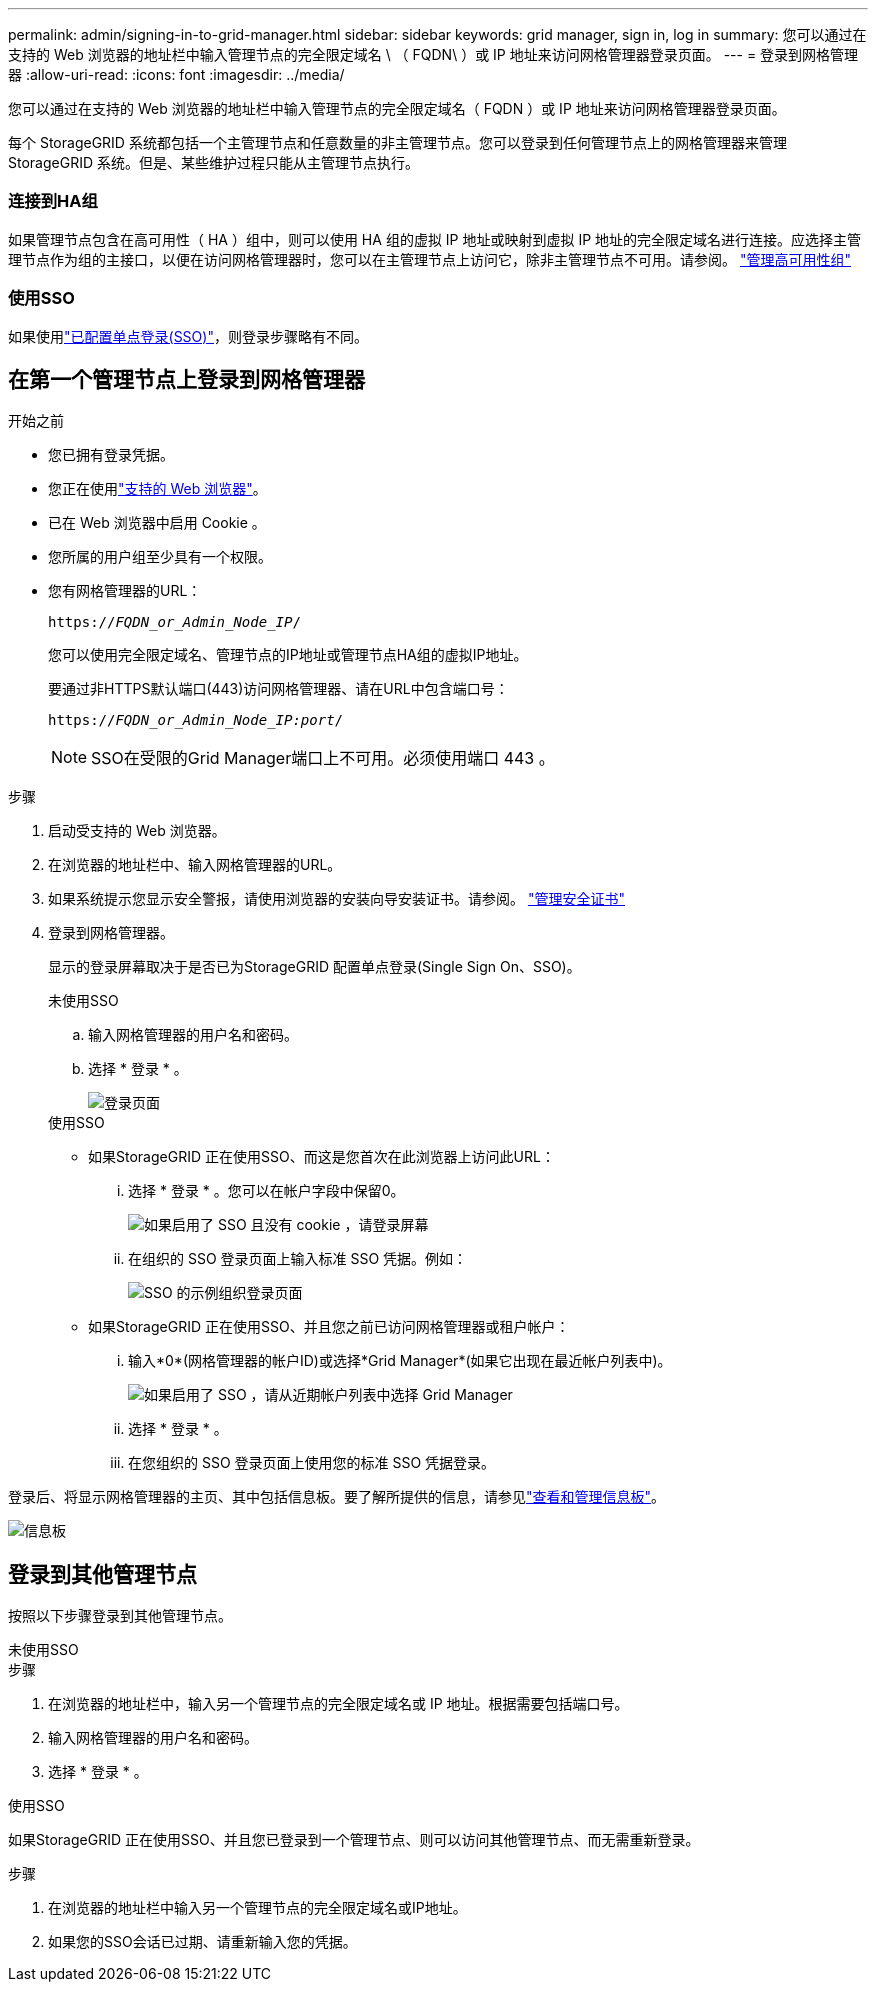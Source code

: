 ---
permalink: admin/signing-in-to-grid-manager.html 
sidebar: sidebar 
keywords: grid manager, sign in, log in 
summary: 您可以通过在支持的 Web 浏览器的地址栏中输入管理节点的完全限定域名 \ （ FQDN\ ）或 IP 地址来访问网格管理器登录页面。 
---
= 登录到网格管理器
:allow-uri-read: 
:icons: font
:imagesdir: ../media/


[role="lead"]
您可以通过在支持的 Web 浏览器的地址栏中输入管理节点的完全限定域名（ FQDN ）或 IP 地址来访问网格管理器登录页面。

每个 StorageGRID 系统都包括一个主管理节点和任意数量的非主管理节点。您可以登录到任何管理节点上的网格管理器来管理 StorageGRID 系统。但是、某些维护过程只能从主管理节点执行。



=== 连接到HA组

如果管理节点包含在高可用性（ HA ）组中，则可以使用 HA 组的虚拟 IP 地址或映射到虚拟 IP 地址的完全限定域名进行连接。应选择主管理节点作为组的主接口，以便在访问网格管理器时，您可以在主管理节点上访问它，除非主管理节点不可用。请参阅。 link:managing-high-availability-groups.html["管理高可用性组"]



=== 使用SSO

如果使用link:configuring-sso.html["已配置单点登录(SSO)"]，则登录步骤略有不同。



== 在第一个管理节点上登录到网格管理器

.开始之前
* 您已拥有登录凭据。
* 您正在使用link:../admin/web-browser-requirements.html["支持的 Web 浏览器"]。
* 已在 Web 浏览器中启用 Cookie 。
* 您所属的用户组至少具有一个权限。
* 您有网格管理器的URL：
+
`https://_FQDN_or_Admin_Node_IP_/`

+
您可以使用完全限定域名、管理节点的IP地址或管理节点HA组的虚拟IP地址。

+
要通过非HTTPS默认端口(443)访问网格管理器、请在URL中包含端口号：

+
`https://_FQDN_or_Admin_Node_IP:port_/`

+

NOTE: SSO在受限的Grid Manager端口上不可用。必须使用端口 443 。



.步骤
. 启动受支持的 Web 浏览器。
. 在浏览器的地址栏中、输入网格管理器的URL。
. 如果系统提示您显示安全警报，请使用浏览器的安装向导安装证书。请参阅。 link:using-storagegrid-security-certificates.html["管理安全证书"]
. 登录到网格管理器。
+
显示的登录屏幕取决于是否已为StorageGRID 配置单点登录(Single Sign On、SSO)。

+
[role="tabbed-block"]
====
.未使用SSO
--
.. 输入网格管理器的用户名和密码。
.. 选择 * 登录 * 。
+
image::../media/sign_in_grid_manager_no_sso.png[登录页面]



--
.使用SSO
--
** 如果StorageGRID 正在使用SSO、而这是您首次在此浏览器上访问此URL：
+
... 选择 * 登录 * 。您可以在帐户字段中保留0。
+
image::../media/sso_sign_in_first_time.png[如果启用了 SSO 且没有 cookie ，请登录屏幕]

... 在组织的 SSO 登录页面上输入标准 SSO 凭据。例如：
+
image::../media/sso_organization_page.gif[SSO 的示例组织登录页面]



** 如果StorageGRID 正在使用SSO、并且您之前已访问网格管理器或租户帐户：
+
... 输入*0*(网格管理器的帐户ID)或选择*Grid Manager*(如果它出现在最近帐户列表中)。
+
image::../media/sign_in_grid_manager_sso.png[如果启用了 SSO ，请从近期帐户列表中选择 Grid Manager]

... 选择 * 登录 * 。
... 在您组织的 SSO 登录页面上使用您的标准 SSO 凭据登录。




--
====


登录后、将显示网格管理器的主页、其中包括信息板。要了解所提供的信息，请参见link:../monitor/viewing-dashboard.html["查看和管理信息板"]。

image::../media/grid_manager_dashboard.png[信息板]



== 登录到其他管理节点

按照以下步骤登录到其他管理节点。

[role="tabbed-block"]
====
.未使用SSO
--
.步骤
. 在浏览器的地址栏中，输入另一个管理节点的完全限定域名或 IP 地址。根据需要包括端口号。
. 输入网格管理器的用户名和密码。
. 选择 * 登录 * 。


--
.使用SSO
--
如果StorageGRID 正在使用SSO、并且您已登录到一个管理节点、则可以访问其他管理节点、而无需重新登录。

.步骤
. 在浏览器的地址栏中输入另一个管理节点的完全限定域名或IP地址。
. 如果您的SSO会话已过期、请重新输入您的凭据。


--
====